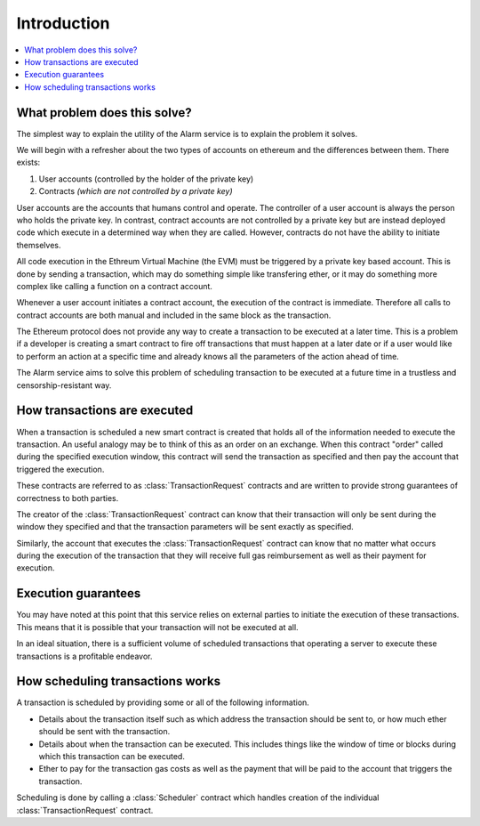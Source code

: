 Introduction
============

.. contents:: :local:


What problem does this solve?
-----------------------------

The simplest way to explain the utility of the Alarm service is to explain the
problem it solves.

We will begin with a refresher about the two types of accounts on ethereum
and the differences between them. There exists:

1. User accounts (controlled by the holder of the private key)
2. Contracts *(which are not controlled by a private key)*

User accounts are the accounts that humans control and operate. The controller 
of a user account is always the person who holds the private key. In contrast,
contract accounts are not controlled by a private key but are instead deployed 
code which execute in a determined way when they are called. However, contracts 
do not have the ability to initiate themselves.

All code execution in the Ethreum Virtual Machine (the EVM) must be triggered by
a private key based account.  This is done by sending a transaction, which may
do something simple like transfering ether, or it may do something more complex
like calling a function on a contract account.

Whenever a user account initiates a contract account, the execution of the contract 
is immediate. Therefore all calls to contract accounts are both manual and included 
in the same block as the transaction.

The Ethereum protocol does not provide any way to create a transaction to be executed at 
a later time. This is a problem if a developer is creating a smart contract to fire off 
transactions that must happen at a later date or if a user would like to perform an action
at a specific time and already knows all the parameters of the action ahead of time.

The Alarm service aims to solve this problem of scheduling transaction to be executed
at a future time in a trustless and censorship-resistant way.


How transactions are executed
-----------------------------

When a transaction is scheduled a new smart contract is created that holds all
of the information needed to execute the transaction.  An useful analogy may be to
think of this as an order on an exchange.  When this contract "order" called during the specified
execution window, this contract will send the transaction as specified and then
pay the account that triggered the execution.

These contracts are referred to as :class:`TransactionRequest` contracts and
are written to provide strong guarantees of correctness to both parties.

The creator of the :class:`TransactionRequest` contract can know that their
transaction will only be sent during the window they specified and that the
transaction parameters will be sent exactly as specified.

Similarly, the account that executes the :class:`TransactionRequest` contract
can know that no matter what occurs during the execution of the transaction
that they will receive full gas reimbursement as well as their payment for
execution.


Execution guarantees
--------------------

You may have noted at this point that this service relies on external parties
to initiate the execution of these transactions.  This means that it is
possible that your transaction will not be executed at all.  

In an ideal situation, there is a sufficient volume of scheduled transactions
that operating a server to execute these transactions is a profitable endeavor.


How scheduling transactions works
---------------------------------

A transaction is scheduled by providing some or all of the following
information.

* Details about the transaction itself such as which address the transaction
  should be sent to, or how much ether should be sent with the transaction.
* Details about when the transaction can be executed.  This includes things
  like the window of time or blocks during which this transaction can be
  executed.
* Ether to pay for the transaction gas costs as well as the payment that will
  be paid to the account that triggers the transaction.

Scheduling is done by calling a :class:`Scheduler` contract which handles
creation of the individual :class:`TransactionRequest` contract.
